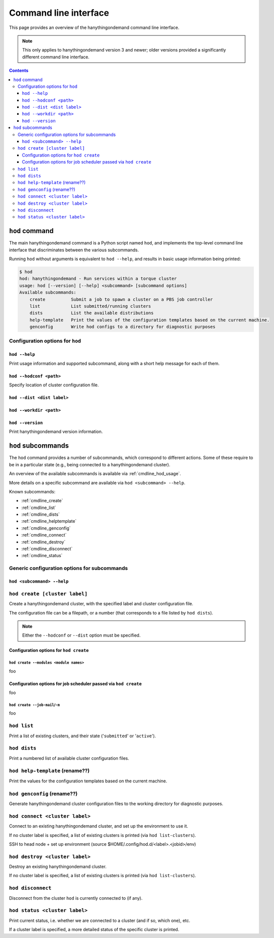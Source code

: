 .. _cmdline:

Command line interface
======================

This page provides an overview of the hanythingondemand command line interface.

.. note:: This only applies to hanythingondemand version 3 and newer; older versions provided a significantly different
          command line interface.

.. contents:: :depth: 3

.. _cmdline_hod:

``hod`` command
---------------

The main hanythingondemand command is a Python script named ``hod``, and implements the top-level
command line interface that discriminates between the various subcommands.

Running ``hod`` without arguments is equivalent to ``hod --help``, and results in basic usage information being printed:

.. FIXME generate this
.. code::

    $ hod
    hod: hanythingondemand - Run services within a torque cluster
    usage: hod [--version] [--help] <subcommand> [subcommand options]
    Available subcommands:
        create          Submit a job to spawn a cluster on a PBS job controller
        list            List submitted/running clusters
        dists           List the available distributions
        help-template   Print the values of the configuration templates based on the current machine.
        genconfig       Write hod configs to a directory for diagnostic purposes


.. _cmdline_hod_options:

Configuration options for ``hod``
~~~~~~~~~~~~~~~~~~~~~~~~~~~~~~~~


.. _cmdline_hod_help:

``hod --help``
^^^^^^^^^^^^^^^^^^^^^^^^^^^

Print usage information and supported subcommand, along with a short help message for each of them.

``hod --hodconf <path>``
^^^^^^^^^^^^^^^^^^^^^^^^

Specify location of cluster configuration file.

``hod --dist <dist label>``
^^^^^^^^^^^^^^^^^^^^^^^^^^^

``hod --workdir <path>``
^^^^^^^^^^^^^^^^^^^^^^^^


.. _cmdline_hod_version:

``hod --version``
^^^^^^^^^^^^^^^^^

Print hanythingondemand version information.

.. .. _cmdline_hod_scheduler:

.. ``hod --scheduler``
.. ^^^^^^^^^^^^^^^^^^^

.. Specify which scheduler to use; if no interface is specified, a list of available schedulers is printed.

.. .. note:: For now, only ``PBS`` is supported.


.. _cmdline_hod_subcommands:

``hod`` subcommands
-------------------

The ``hod`` command provides a number of subcommands, which correspond to different actions.
Some of these require to be in a particular state (e.g., being connected to a hanythingondemand cluster).

An overview of the available subcommands is available via :ref:`cmdline_hod_usage`.

More details on a specific subcommand are available via ``hod <subcommand> --help``.

Known subcommands:

* :ref:`cmdline_create`
* :ref:`cmdline_list`
* :ref:`cmdline_dists`
* :ref:`cmdline_helptemplate`
* :ref:`cmdline_genconfig`
* :ref:`cmdline_connect`
* :ref:`cmdline_destroy`
* :ref:`cmdline_disconnect`
* :ref:`cmdline_status`

.. _cmdline_hod_subcommands_options:

Generic configuration options for subcommands
~~~~~~~~~~~~~~~~~~~~~~~~~~~~~~~~~~~~~~~~~~~~~

.. _cmdline_hod_subcommands_options_help:

``hod <subcommand> --help``
^^^^^^^^^^^^^^^^^^^^^^^^^^^

.. -----------
.. SUBCOMMANDS
.. -----------

.. _cmdline_create:

.. TODO label part

``hod create [cluster label]``
~~~~~~~~~~~~~~~~~~~~~~~~~~~~~~

Create a hanythingondemand cluster, with the specified label and cluster configuration file.

.. TODO the number part

The configuration file can be a filepath, or a number (that corresponds to a file listed by ``hod dists``).

.. note:: Either the ``--hodconf`` or ``--dist`` option must be specified.

.. _cmdline_create_options:

Configuration options for ``hod create``
^^^^^^^^^^^^^^^^^^^^^^^^^^^^^^^^^^^^^^^^

.. _cmdline_create_options_modules:

``hod create --modules <module names>``
+++++++++++++++++++++++++++++++++++++++

foo

.. _cmdline_create_options_job:

Configuration options for job scheduler passed via ``hod create``
^^^^^^^^^^^^^^^^^^^^^^^^^^^^^^^^^^^^^^^^^^^^^^^^^^^^^^^^^^^^^^^^^

foo

.. _cmdline_create_options_job_mail:

``hod create --job-mail``/``-m``
++++++++++++++++++++++++++++++++

foo

.. _cmdline_list:

.. TODO enhance output?

``hod list``
~~~~~~~~~~~~

Print a list of existing clusters, and their state ('``submitted``' or '``active``').


.. _cmdline_dists:

``hod dists``
~~~~~~~~~~~~~

Print a numbered list of available cluster configuration files.


.. _cmdline_helptemplate:

``hod help-template`` (rename??)
~~~~~~~~~~~~~~~~~~~~~~~~~~~~~~~~

.. FIXME machine?

Print the values for the configuration templates based on the current machine.


.. _cmdline_genconfig:

``hod genconfig`` (rename??)
~~~~~~~~~~~~~~~~~~~~~~~~~~~~

Generate hanythingondemand cluster configuration files to the working directory for diagnostic purposes.



.. TODO
.. _cmdline_connect:

``hod connect <cluster label>``
~~~~~~~~~~~~~~~~~~~~~~~~~~~~~~~

.. ssh + set up environment (screen no longer needed!)

Connect to an existing hanythingondemand cluster, and set up the environment to use it.

If no cluster label is specified, a list of existing clusters is printed (via ``hod list-clusters``).

SSH to head node + set up environment (source $HOME/.config/hod.d/<label>.<jobid>/env)

.. TODO
.. _cmdline_destroy:

``hod destroy <cluster label>``
~~~~~~~~~~~~~~~~~~~~~~~~~~~~~~~

.. qdel

Destroy an existing hanythingondemand cluster.

If no cluster label is specified, a list of existing clusters is printed (via ``hod list-clusters``).


.. TODO
.. _cmdline_disconnect:

``hod disconnect``
~~~~~~~~~~~~~~~~~~

.. exit SSH session

Disconnect from the cluster ``hod`` is currently connected to (if any).


.. TODO
.. _cmdline_status:

``hod status <cluster label>``
~~~~~~~~~~~~~~~~~~~~~~~~~~~~~~

Print current status, i.e. whether we are connected to a cluster (and if so, which one), etc.

If a cluster label is specified, a more detailed status of the specific cluster is printed.
